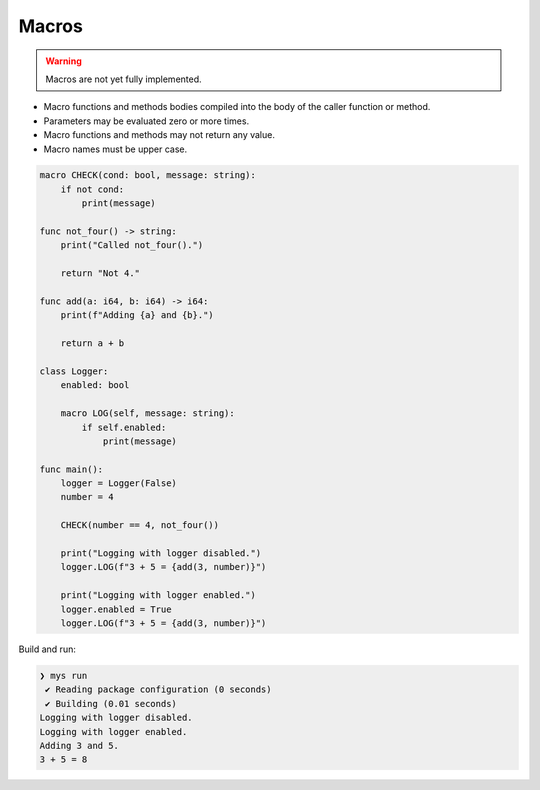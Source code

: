 Macros
------

.. warning::

   Macros are not yet fully implemented.

- Macro functions and methods bodies compiled into the body of the
  caller function or method.

- Parameters may be evaluated zero or more times.

- Macro functions and methods may not return any value.

- Macro names must be upper case.

.. code-block:: mys

   macro CHECK(cond: bool, message: string):
       if not cond:
           print(message)

   func not_four() -> string:
       print("Called not_four().")

       return "Not 4."

   func add(a: i64, b: i64) -> i64:
       print(f"Adding {a} and {b}.")

       return a + b

   class Logger:
       enabled: bool

       macro LOG(self, message: string):
           if self.enabled:
               print(message)

   func main():
       logger = Logger(False)
       number = 4

       CHECK(number == 4, not_four())

       print("Logging with logger disabled.")
       logger.LOG(f"3 + 5 = {add(3, number)}")

       print("Logging with logger enabled.")
       logger.enabled = True
       logger.LOG(f"3 + 5 = {add(3, number)}")

Build and run:

.. code-block:: myscon

   ❯ mys run
    ✔ Reading package configuration (0 seconds)
    ✔ Building (0.01 seconds)
   Logging with logger disabled.
   Logging with logger enabled.
   Adding 3 and 5.
   3 + 5 = 8

